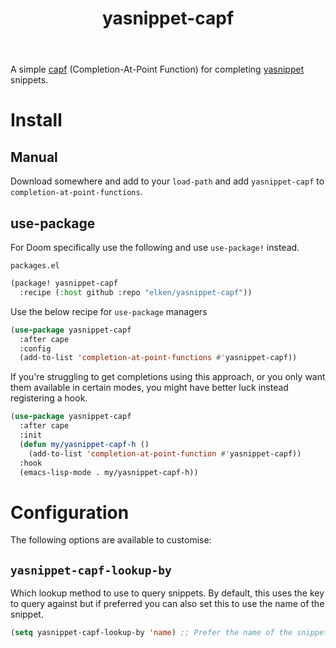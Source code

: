 #+title: yasnippet-capf

A simple [[https://www.gnu.org/software/emacs/manual/html_node/elisp/Completion-in-Buffers.html][capf]] (Completion-At-Point Function) for completing [[https://github.com/joaotavora/yasnippet][yasnippet]] snippets.

* Install
** Manual
Download somewhere and add to your =load-path= and add =yasnippet-capf= to =completion-at-point-functions=.
** use-package
For Doom specifically use the following and use =use-package!= instead.

=packages.el=
#+begin_src emacs-lisp
(package! yasnippet-capf
  :recipe (:host github :repo "elken/yasnippet-capf"))
#+end_src

Use the below recipe for =use-package= managers

#+begin_src emacs-lisp
(use-package yasnippet-capf
  :after cape
  :config
  (add-to-list 'completion-at-point-functions #'yasnippet-capf))
#+end_src

If you're struggling to get completions using this approach, or you only want them available in certain modes, you might have
better luck instead registering a hook.

#+begin_src emacs-lisp
(use-package yasnippet-capf
  :after cape
  :init
  (defun my/yasnippet-capf-h ()
    (add-to-list 'completion-at-point-function #'yasnippet-capf))
  :hook
  (emacs-lisp-mode . my/yasnippet-capf-h))
#+end_src

* Configuration
The following options are available to customise:

** =yasnippet-capf-lookup-by=
Which lookup method to use to query snippets. By default, this uses the key to query against but if preferred you can also set this to use the name of the snippet.

#+begin_src emacs-lisp
(setq yasnippet-capf-lookup-by 'name) ;; Prefer the name of the snippet instead
#+end_src
